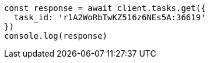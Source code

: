 // This file is autogenerated, DO NOT EDIT
// Use `node scripts/generate-docs-examples.js` to generate the docs examples

[source, js]
----
const response = await client.tasks.get({
  task_id: 'r1A2WoRbTwKZ516z6NEs5A:36619'
})
console.log(response)
----

